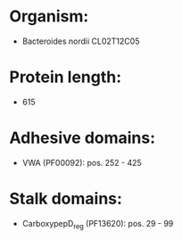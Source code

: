 * Organism:
- Bacteroides nordii CL02T12C05
* Protein length:
- 615
* Adhesive domains:
- VWA (PF00092): pos. 252 - 425
* Stalk domains:
- CarboxypepD_reg (PF13620): pos. 29 - 99

